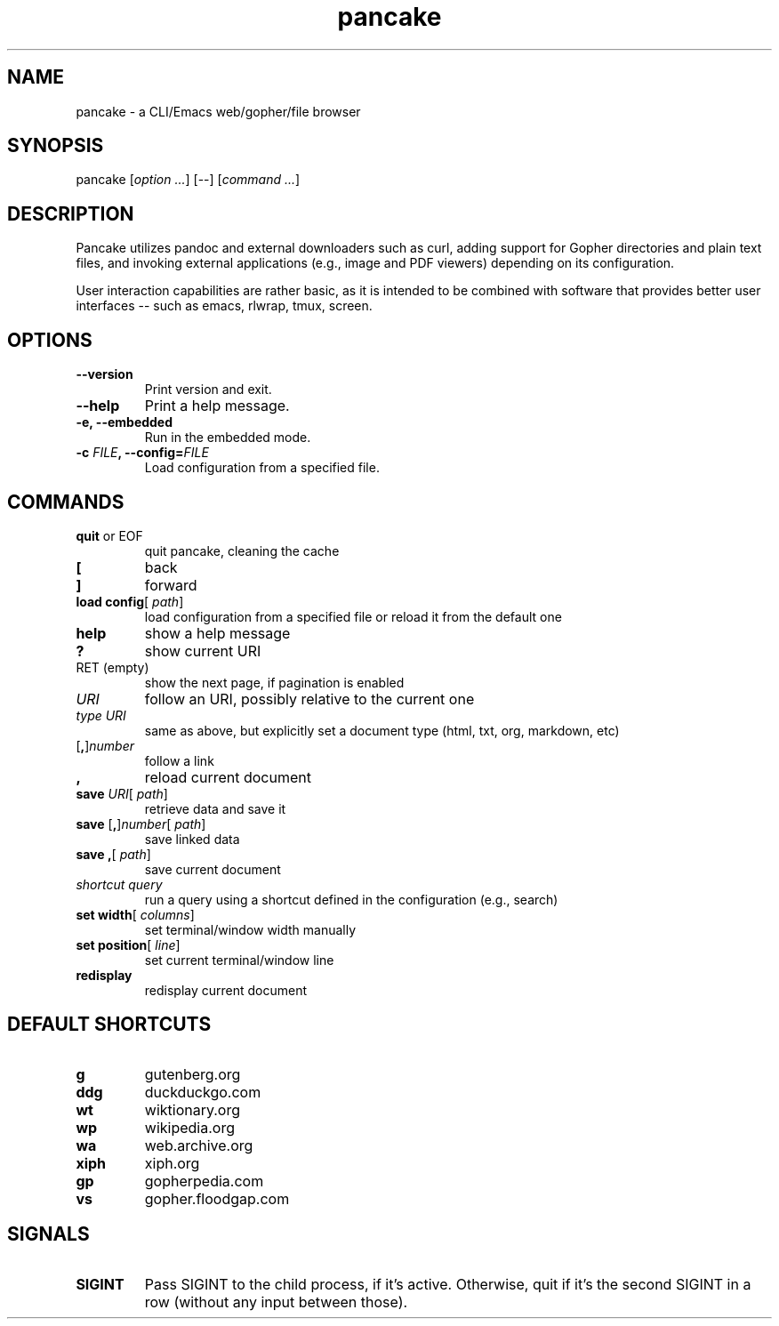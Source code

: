 .TH pancake 1

.SH NAME
pancake - a CLI/Emacs web/gopher/file browser

.SH SYNOPSIS
pancake [\fIoption ...\fR] [--] [\fIcommand ...\fR]

.SH DESCRIPTION
Pancake utilizes pandoc and external downloaders such as curl, adding
support for Gopher directories and plain text files, and invoking
external applications (e.g., image and PDF viewers) depending on its
configuration.

User interaction capabilities are rather basic, as it is intended to
be combined with software that provides better user interfaces -- such
as emacs, rlwrap, tmux, screen.

.SH OPTIONS
.IP "\fB\-\-version\fR"
Print version and exit.
.IP "\fB\-\-help\fR"
Print a help message.
.IP "\fB\-e, \-\-embedded\fR"
Run in the embedded mode.
.IP "\fB\-c \fIFILE\fB, \-\-config=\fIFILE\fB\fR"
Load configuration from a specified file.

.SH COMMANDS
.IP "\fBquit\fR or EOF"
quit pancake, cleaning the cache
.IP "\fB[\fR"
back
.IP "\fB]\fR"
forward
.IP "\fBload config\fR[ \fIpath\fR]"
load configuration from a specified file or reload it from the default
one
.IP "\fBhelp\fR"
show a help message
.IP "\fB?\fR"
show current URI
.IP "RET (empty)"
show the next page, if pagination is enabled
.IP "\fIURI\fR"
follow an URI, possibly relative to the current one
.IP "\fItype\fR \fIURI\fR"
same as above, but explicitly set a document type (html, txt, org,
markdown, etc)
.IP "[\fB,\fR]\fInumber\fR"
follow a link
.IP "\fB,\fR"
reload current document
.IP "\fBsave\fR \fIURI\fR[ \fIpath\fR]"
retrieve data and save it
.IP "\fBsave\fR [\fB,\fR]\fInumber\fR[ \fIpath\fR]"
save linked data
.IP "\fBsave\fR \fB,\fR[ \fIpath\fR]"
save current document
.IP "\fIshortcut\fR \fIquery\fR"
run a query using a shortcut defined in the configuration (e.g.,
search)
.IP "\fBset width\fR[ \fIcolumns\fR]"
set terminal/window width manually
.IP "\fBset position\fR[ \fIline\fR]"
set current terminal/window line
.IP "\fBredisplay\fR"
redisplay current document

.SH DEFAULT SHORTCUTS
.IP "\fBg\fR"
gutenberg.org
.IP "\fBddg\fR"
duckduckgo.com
.IP "\fBwt\fR"
wiktionary.org
.IP "\fBwp\fR"
wikipedia.org
.IP "\fBwa\fR"
web.archive.org
.IP "\fBxiph\fR"
xiph.org
.IP "\fBgp\fR"
gopherpedia.com
.IP "\fBvs\fR"
gopher.floodgap.com

.SH SIGNALS
.IP "\fBSIGINT\fR"
Pass SIGINT to the child process, if it's active. Otherwise, quit if
it's the second SIGINT in a row (without any input between those).
